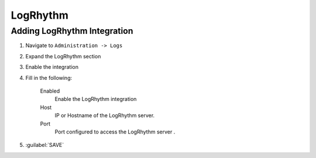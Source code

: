 LogRhythm
---------

Adding LogRhythm Integration
^^^^^^^^^^^^^^^^^^^^^^^^

#. Navigate to ``Administration -> Logs``
#. Expand the LogRhythm section
#. Enable the integration
#. Fill in the following:

    Enabled
      Enable the LogRhythm integration
    Host
      IP or Hostname of the LogRhythm server.
    Port
      Port configured to access the LogRhythm server .

#. :guilabel:`SAVE`
